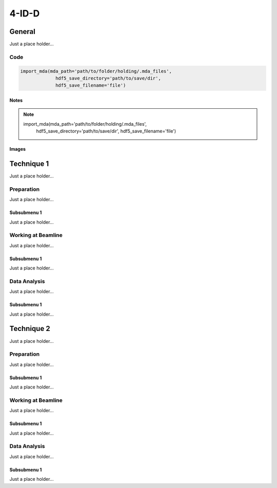 *******
4-ID-D
*******


General
========

Just a place holder...

Code
---------

.. code:: python

   import_mda(mda_path='path/to/folder/holding/.mda_files',
                hdf5_save_directory='path/to/save/dir',
                hdf5_save_filename='file')

Notes
^^^^^^^^^^^^

.. note::

   import_mda(mda_path='path/to/folder/holding/.mda_files',
                hdf5_save_directory='path/to/save/dir',
                hdf5_save_filename='file')


Images
^^^^^^^^^^^^

.. figure:: images/general/anl_logo.png
    :scale: 50 %
    :align: center



Technique 1
============

Just a place holder...

Preparation
-----------

Just a place holder...

Subsubmenu 1
^^^^^^^^^^^^

Just a place holder...


Working at Beamline
-------------------

Just a place holder...

Subsubmenu 1
^^^^^^^^^^^^

Just a place holder...


Data Analysis
--------------

Just a place holder...

Subsubmenu 1
^^^^^^^^^^^^

Just a place holder...





Technique 2
============

Just a place holder...

Preparation
-----------

Just a place holder...

Subsubmenu 1
^^^^^^^^^^^^

Just a place holder...


Working at Beamline
-------------------

Just a place holder...

Subsubmenu 1
^^^^^^^^^^^^

Just a place holder...


Data Analysis
--------------

Just a place holder...

Subsubmenu 1
^^^^^^^^^^^^

Just a place holder...


